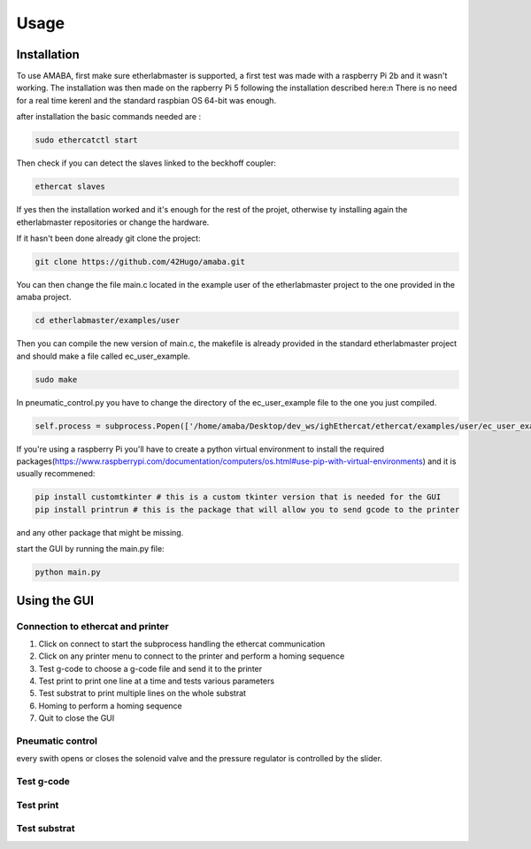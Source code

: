 Usage
=====

.. _installation:

Installation
------------

To use AMABA, first make sure etherlabmaster is supported, a first test was made with a raspberry Pi 2b  and it wasn't working. 
The installation was then made on the rapberry Pi 5 following the installation described here:\n
There is no need for a real time kerenl and the standard raspbian OS 64-bit was enough.

after installation the basic commands needed are :

.. code-block:: console

   sudo ethercatctl start

Then check if you can detect the slaves linked to the beckhoff coupler:

.. code-block:: console

   ethercat slaves

If yes then the installation worked and it's enough for the rest of the projet, otherwise ty installing again the etherlabmaster repositories or change the hardware.

If it hasn't been done already git clone the project:

.. code-block:: console

   git clone https://github.com/42Hugo/amaba.git

You can then change the file main.c located in the example user of the etherlabmaster project to the one provided in the amaba project.

.. code-block:: console

   cd etherlabmaster/examples/user

Then you can compile the new version of main.c, the makefile is already provided in the standard etherlabmaster project and should make a file called ec_user_example.

.. code-block:: console

   sudo make

In pneumatic_control.py you have to change the directory of the ec_user_example file to the one you just compiled.

.. code-block:: python

   self.process = subprocess.Popen(['/home/amaba/Desktop/dev_ws/ighEthercat/ethercat/examples/user/ec_user_example'],  stdin=subprocess.PIPE)

If you're using a raspberry Pi you'll have to create a python virtual environment to install the required packages(https://www.raspberrypi.com/documentation/computers/os.html#use-pip-with-virtual-environments) and it is usually recommened: 

.. code-block:: python

   pip install customtkinter # this is a custom tkinter version that is needed for the GUI
   pip install printrun # this is the package that will allow you to send gcode to the printer

and any other package that might be missing.

start the GUI by running the main.py file:

.. code-block:: console

   python main.py

Using the GUI
----------------

Connection to ethercat and printer
~~~~~~~~~~~~~~~~~~~~~~~~~~~~~~~~~~

.. image:: images/open_gui.png
   :width: 600
   :alt: Alternative text
   :align: center

1. Click on connect to start the subprocess handling the ethercat communication
2. Click on any printer menu to connect to the printer and perform a homing sequence
3. Test g-code to choose a g-code file and send it to the printer
4. Test print to print one line at a time and tests various parameters
5. Test substrat to print multiple lines on the whole substrat
6. Homing to perform a homing sequence 
7. Quit to close the GUI

Pneumatic control
~~~~~~~~~~~~~~~~~

.. image:: images/open_gui.png
   :width: 400
   :alt: Alternative text

every swith opens or closes the solenoid valve and the pressure regulator is controlled by the slider.

Test g-code
~~~~~~~~~~~

.. image:: images/open_gui.png
   :width: 400
   :alt: Alternative text

Test print 
~~~~~~~~~~~~

.. image:: images/open_gui.png
   :width: 400
   :alt: Alternative text

Test substrat
~~~~~~~~~~~~~~~~

.. image:: images/open_gui.png
   :width: 400
   :alt: Alternative text



